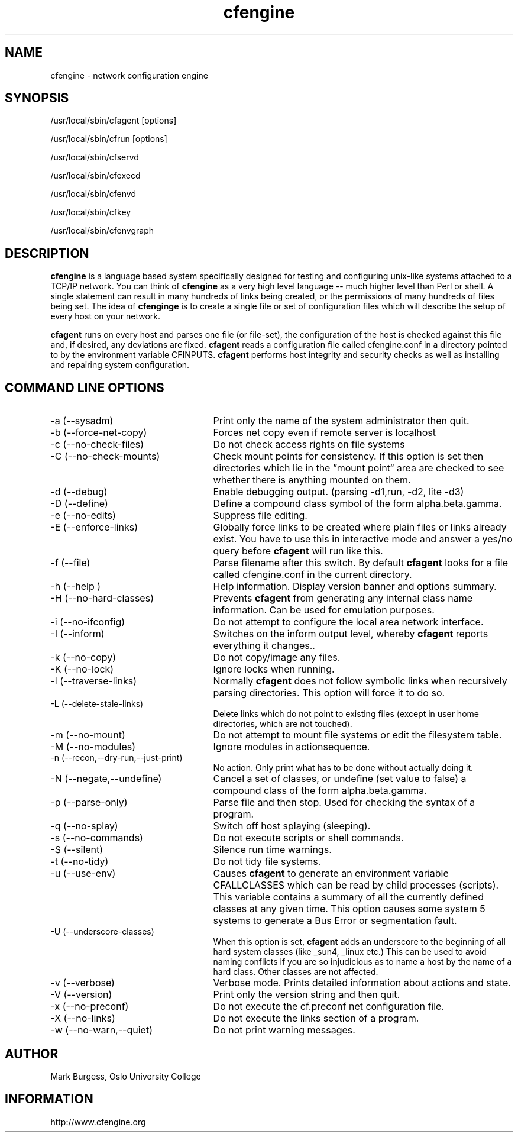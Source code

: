 .TH cfengine 8 "Maintenance Commands" HiOslo
.SH NAME
cfengine \- network configuration engine
.SH SYNOPSIS
/usr/local/sbin/cfagent [options]
.PP
/usr/local/sbin/cfrun [options] 
.PP
/usr/local/sbin/cfservd
.PP
/usr/local/sbin/cfexecd
.PP
/usr/local/sbin/cfenvd
.PP
/usr/local/sbin/cfkey
.PP
/usr/local/sbin/cfenvgraph

.SH DESCRIPTION
.B cfengine
is a language based system specifically designed
for testing and configuring unix\-like systems attached to
a TCP/IP network. You can think of
.B cfengine
as a very high
level language \-\- much higher level than Perl or shell. A
single statement can result in many hundreds of links
being created, or the permissions of many hundreds of
files being set. The idea of 
.B cfenginge
is to create a
single file or set of configuration files which will
describe the setup of every host on your network.
.PP
.B cfagent
runs on every host and parses one file (or file\-set),
the configuration of the host is checked against this file
and, if desired, any deviations are fixed.
.B cfagent
reads a configuration file called cfengine.conf in
a directory pointed to by the environment variable CFINPUTS.
.B cfagent
performs host integrity and security checks as well
as installing and repairing system configuration.
.SH COMMAND LINE OPTIONS
.IP "-a (--sysadm)" 25
Print only the name of the system administrator then quit.
.IP "-b (--force-net-copy)"
Forces net copy even if remote server is localhost
.IP "-c (--no-check-files)"
Do not check access rights on file systems
.IP "-C (--no-check-mounts)"
Check mount points for consistency. If this option is set
then directories which lie in the \*(rqmount point\*(lq area are
checked to see whether there is anything mounted on them.
.IP "-d (--debug)"
Enable debugging output. (parsing \-d1,run, \-d2, lite \-d3)
.IP "-D (--define)"
Define a compound class symbol of the form alpha.beta.gamma.
.IP "-e (--no-edits)"
Suppress file editing.
.IP "-E (--enforce-links)"
Globally force links to be created where plain files or
links already exist. You have to use this in
interactive mode and answer a yes/no query before
.B cfagent
will run like this.
.IP "-f (--file)"
Parse filename after this switch. By default 
.B cfagent
looks for a file called cfengine.conf in the current directory.
.IP "-h (--help )"
Help information. Display version banner and options summary.
.IP "-H (--no-hard-classes)"
Prevents 
.B cfagent
from generating any internal class name
information. Can be used for emulation purposes.
.IP "-i (--no-ifconfig)"
Do not attempt to configure the local area network interface.
.IP "-I (--inform)"
Switches on the inform output level, whereby 
.B cfagent
reports everything it changes..
.IP "-k (--no-copy)"
Do not copy/image any files.
.IP "-K (--no-lock)"
Ignore locks when running.
.IP "-l (--traverse-links)"
Normally 
.B cfagent
does not follow symbolic links when recursively
parsing directories. This option will force it to do so.
.IP "-L (--delete-stale-links)"
Delete links which do not point to existing files (except in
user home directories, which are not touched).
.IP "-m (--no-mount)"
Do not attempt to mount file systems or edit the filesystem table.
.IP "-M (--no-modules)"
Ignore modules in actionsequence.
.IP "-n (--recon,--dry-run,--just-print)"
No action. Only print what has to be done without actually doing it.
.IP "-N (--negate,--undefine)"
Cancel a set of classes, or undefine (set value to false) a
compound class of the form alpha.beta.gamma.
.IP "-p (--parse-only)"
Parse file and then stop. Used for checking the syntax of a
program.
.IP "-q (--no-splay)"
Switch off host splaying (sleeping).
.IP "-s (--no-commands)"
Do not execute scripts or shell commands.
.IP "-S (--silent)"
Silence run time warnings.
.IP "-t (--no-tidy)"
Do not tidy file systems.
.IP "-u (--use-env)"
Causes 
.B cfagent
to generate an environment variable CFALLCLASSES
which can be read by child processes (scripts). This variable
contains a summary of all the currently defined classes at any
given time. This option causes some system 5 systems to generate
a Bus Error or segmentation fault.
.IP "-U (--underscore-classes)"
When this option is set, 
.B cfagent
adds an underscore to the
beginning of all hard system classes (like _sun4, _linux etc.)
This can be used to avoid naming conflicts if you are so injudicious
as to name a host by the name of a hard class. Other classes
are not affected.
.IP "-v (--verbose)"
Verbose mode. Prints detailed information about actions and state.
.IP "-V (--version)"
Print only the version string and then quit.
.IP "-x (--no-preconf)"
Do not execute the cf.preconf net configuration file.
.IP "-X (--no-links)"
Do not execute the links section of a program.
.IP "-w (--no-warn,--quiet)"
Do not print warning messages.
.SH AUTHOR
Mark Burgess, Oslo University College
.SH INFORMATION
http://www.cfengine.org


